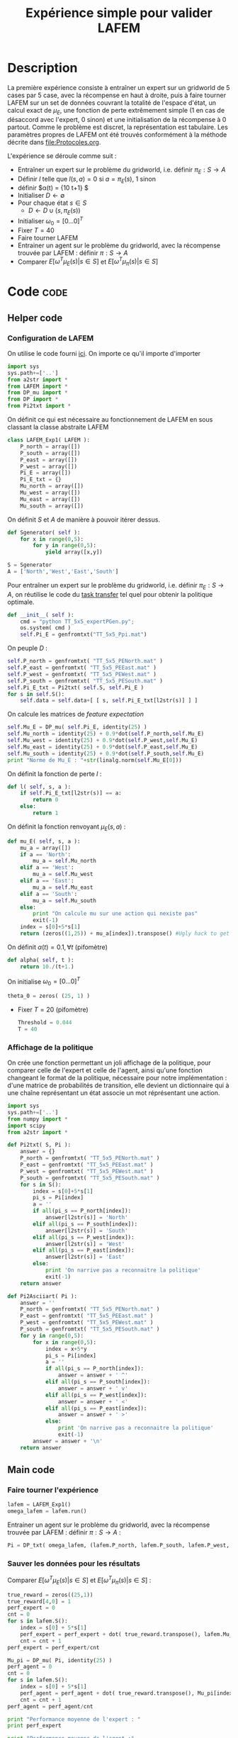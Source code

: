 #+TITLE: Expérience simple pour valider LAFEM
* Description
  La première expérience consiste à entraîner un expert sur un gridworld de 5 cases par 5 case, avec la récompense en haut à droite, puis à faire tourner LAFEM sur un set de données couvrant la totalité de l'espace d'état, un calcul exact de $\mu_E$, une fonction de perte extrêmement simple ($1$ en cas de désaccord avec l'expert, $0$ sinon) et une initialisation de la récompense à $0$ partout. Comme le problème est discret, la représentation est tabulaire. Les paramètres propres de LAFEM ont été trouvés conformément à la méthode décrite dans [[file:Protocoles.org]].


  L'expérience se déroule comme suit :
  - Entraîner un expert sur le problème du gridworld, i.e. définir $\pi_E : S\rightarrow A$
  - Définir $l$ telle que $l(s,a) = 0$ si $a=\pi_E(s)$, $1$ sinon
  - définir $\alpha(t) = {10\over t+1} $
  - Initialiser $D\leftarrow \emptyset$
  - Pour chaque état $s \in S$
    - $D \leftarrow D \cup (s,\pi_E(s))$
  - Initialiser $\omega_0 = [0...0]^T$
  - Fixer $T=40$
  - Faire tourner LAFEM
  - Entrainer un agent sur le problème du gridworld, avec la récompense trouvée par LAFEM : définir $\pi : S\rightarrow A$
  - Comparer $E[\omega^T\mu_E(s)| s\in S]$ et $E[\omega^T\mu_\pi(s)| s\in S]$

* Code								       :code:
** Helper code
*** Configuration de LAFEM
      On utilise le code fourni [[id:879A40A3-5890-4665-86C0-826ABD3BC1BC][ici]].
      On importe ce qu'il importe d'importer
    #+begin_src python :tangle LAFEM_Exp1.py
import sys
sys.path+=['..']
from a2str import *
from LAFEM import *
from DP_mu import *
from DP import *
from Pi2txt import *
    #+end_src
    
      On définit ce qui est nécessaire au fonctionnement de LAFEM en sous classant la classe abstraite LAFEM
      #+begin_src python :tangle LAFEM_Exp1.py
class LAFEM_Exp1( LAFEM ):
    P_north = array([])
    P_south = array([])
    P_east = array([])
    P_west = array([])
    Pi_E = array([])
    Pi_E_txt = {}
    Mu_north = array([])
    Mu_west = array([])
    Mu_east = array([])
    Mu_south = array([])
      #+end_src

      On définit $S$ et $A$ de manière à pouvoir itérer dessus.
    #+begin_src python :tangle LAFEM_Exp1.py
    def Sgenerator( self ):
        for x in range(0,5):
            for y in range(0,5):
                yield array([x,y])

    S = Sgenerator
    A = ['North','West','East','South']
    #+end_src

    Pour entraîner un expert sur le problème du gridworld, i.e. définir $\pi_E : S\rightarrow A$, on réutilise le code du [[file:TaskTransfer.org::*Code][task transfer]] tel quel pour obtenir la politique optimale.
      #+begin_src python :tangle LAFEM_Exp1.py
    def __init__( self ):
        cmd = "python TT_5x5_expertPGen.py";
        os.system( cmd )
        self.Pi_E = genfromtxt("TT_5x5_Ppi.mat")
      #+end_src      
    On peuple $D$ : 
      #+begin_src python :tangle LAFEM_Exp1.py
        self.P_north = genfromtxt( "TT_5x5_PENorth.mat" )
        self.P_east = genfromtxt( "TT_5x5_PEEast.mat" )
        self.P_west = genfromtxt( "TT_5x5_PEWest.mat" )
        self.P_south = genfromtxt( "TT_5x5_PESouth.mat" )
        self.Pi_E_txt = Pi2txt( self.S, self.Pi_E )
        for s in self.S():
            self.data = self.data+[ [ s, self.Pi_E_txt[l2str(s)] ] ]
      #+end_src
    On calcule les matrices de /feature expectation/
      #+begin_src python :tangle LAFEM_Exp1.py
        self.Mu_E = DP_mu( self.Pi_E, identity(25) )
        self.Mu_north = identity(25) + 0.9*dot(self.P_north,self.Mu_E)
        self.Mu_west = identity(25) + 0.9*dot(self.P_west,self.Mu_E)
        self.Mu_east = identity(25) + 0.9*dot(self.P_east,self.Mu_E)
        self.Mu_south = identity(25) + 0.9*dot(self.P_south,self.Mu_E)
        print "Norme de Mu_E : "+str(linalg.norm(self.Mu_E[0]))

      #+end_src

    On définit la fonction de perte $l$ :
    #+begin_src python :tangle LAFEM_Exp1.py
    def l( self, s, a ):
        if self.Pi_E_txt[l2str(s)] == a:
            return 0
        else:
            return 1
    #+end_src
    
    On définit la fonction renvoyant $\mu_E(s,a)$ : 
    #+begin_src python :tangle LAFEM_Exp1.py
    def mu_E( self, s, a ):
        mu_a = array([])
        if a == 'North':
            mu_a = self.Mu_north
        elif a == 'West':
            mu_a = self.Mu_west
        elif a == 'East':
            mu_a = self.Mu_east
        elif a == 'South':
            mu_a = self.Mu_south
        else:
            print "On calcule mu sur une action qui nexiste pas"
            exit(-1)
        index = s[0]+5*s[1]
        return (zeros((1,25)) + mu_a[index]).transpose() #Ugly hack to get a column vector and not a line vector
    #+end_src
    


    On définit $\alpha(t) = 0.1,\forall t$ (pifomètre)
      #+begin_src python :tangle LAFEM_Exp1.py
    def alpha( self, t ):
        return 10./(t+1.)
      #+end_src
    On initialise $\omega_0 = [0...0]^T$
      #+begin_src python :tangle LAFEM_Exp1.py
    theta_0 = zeros( (25, 1) )
      #+end_src
    - Fixer $T=20$ (pifomètre)
      #+begin_src python :tangle LAFEM_Exp1.py
    Threshold = 0.044
    T = 40
      #+end_src
*** Affichage de la politique
     On crée une fonction permettant un joli affichage de la politique, pour comparer celle de l'expert et celle de l'agent, ainsi qu'une fonction changeant le format de la politique, nécessaire pour notre implémentation : d'une matrice de probabilités de transition, elle devient un dictionnaire qui à une chaîne représentant un état associe un mot réprésentant une action. 
      #+begin_src python :tangle Pi2txt.py
import sys
sys.path+=['..']
from numpy import *
import scipy
from a2str import *

def Pi2txt( S, Pi ):
    answer = {}
    P_north = genfromtxt( "TT_5x5_PENorth.mat" )
    P_east = genfromtxt( "TT_5x5_PEEast.mat" )
    P_west = genfromtxt( "TT_5x5_PEWest.mat" )
    P_south = genfromtxt( "TT_5x5_PESouth.mat" )
    for s in S():
        index = s[0]+5*s[1]
        pi_s = Pi[index]
        a = ''
        if all(pi_s == P_north[index]):
            answer[l2str(s)] = 'North'
        elif all(pi_s == P_south[index]):
            answer[l2str(s)] = 'South'
        elif all(pi_s == P_west[index]):
            answer[l2str(s)] = 'West'
        elif all(pi_s == P_east[index]):
            answer[l2str(s)] = 'East'
        else:
            print 'On narrive pas a reconnaitre la politique'
            exit(-1)
    return answer

def Pi2Asciiart( Pi ):
    answer = ''
    P_north = genfromtxt( "TT_5x5_PENorth.mat" )
    P_east = genfromtxt( "TT_5x5_PEEast.mat" )
    P_west = genfromtxt( "TT_5x5_PEWest.mat" )
    P_south = genfromtxt( "TT_5x5_PESouth.mat" )
    for y in range(0,5):
        for x in range(0,5):
            index = x+5*y
            pi_s = Pi[index]
            a = ''
            if all(pi_s == P_north[index]):
                answer = answer + ' ^'
            elif all(pi_s == P_south[index]):
                answer = answer + ' v'
            elif all(pi_s == P_west[index]):
                answer = answer + ' <'
            elif all(pi_s == P_east[index]):
                answer = answer + ' >'
            else:
                print 'On narrive pas a reconnaitre la politique'
                exit(-1)
        answer = answer + '\n'
    return answer

      #+end_src
     
** Main code
*** Faire tourner l'expérience
      #+begin_src python :tangle LAFEM_Exp1.py
lafem = LAFEM_Exp1()
omega_lafem = lafem.run()
      #+end_src
     
     Entrainer un agent sur le problème du gridworld, avec la récompense trouvée par LAFEM : définir $\pi : S\rightarrow A$ :
     #+begin_src python :tangle LAFEM_Exp1.py
Pi = DP_txt( omega_lafem, (lafem.P_north, lafem.P_south, lafem.P_west, lafem.P_east), "V_agent.mat" )
     #+end_src
*** Sauver les données pour les résultats
     Comparer $E[\omega^T\mu_E(s)| s\in S]$ et $E[\omega^T\mu_\pi(s)| s\in S]$ :
     #+begin_src python :tangle LAFEM_Exp1.py
true_reward = zeros((25,1))
true_reward[4,0] = 1
perf_expert = 0
cnt = 0
for s in lafem.S():
    index = s[0] + 5*s[1]
    perf_expert = perf_expert + dot( true_reward.transpose(), lafem.Mu_E[index].transpose() )
    cnt = cnt + 1
perf_expert = perf_expert/cnt

Mu_pi = DP_mu( Pi, identity(25) )
perf_agent = 0
cnt = 0
for s in lafem.S():
    index = s[0] + 5*s[1]
    perf_agent = perf_agent + dot( true_reward.transpose(), Mu_pi[index].transpose() )
    cnt = cnt + 1
perf_agent = perf_agent/cnt

print "Performance moyenne de l'expert : "
print perf_expert

print "Performance moyenne de l'agent :"
print perf_agent

     #+end_src

     Afficher les deux politiques : 
     #+begin_src python :tangle LAFEM_Exp1.py
print "Politique de l'expert :"
print Pi2Asciiart( lafem.Pi_E )

print "Politique de l'agent : "
print Pi2Asciiart( Pi )
     #+end_src

     Sauver les données pour l'affichage des fonctions de valeur :
     #+begin_src python :tangle LAFEM_Exp1.py
V_agent = genfromtxt("V_agent.mat")
V_expert = genfromtxt("V_expert.mat")


f = open( "V_agent.txt", "w" )

for y in range(0,5):
    for x in range(0,5):
        index = x+5*y
        f.write( "%d %d %e\n"%(x,y,V_agent[index]) )
    f.write("\n")
f.close()


f = open( "V_expert.txt", "w" )
for y in range(0,5):
    for x in range(0,5):
        index = x+5*y
        f.write( "%d %d %e\n"%(x,y,V_expert[index]) )
    f.write("\n")
f.close()

     #+end_src

     Sauver les données pour l'affichage des récompenses :
     #+begin_src python :tangle LAFEM_Exp1.py
f = open( "true_reward.txt", "w" )
for y in range(0,5):
    for x in range(0,5):
        index = x+5*y
        f.write( "%d %d %e\n"%(x,y,true_reward[index]) )
    f.write("\n")
f.close()

f = open( "retrieved_reward.txt", "w" )
for y in range(0,5):
    for x in range(0,5):
        index = x+5*y
        f.write( "%d %d %e\n"%(x,y,omega_lafem[index]) )
    f.write("\n")
f.close()

      #+end_src
** Plot code
   Il faut maintenant créer des pdf à partir des données générées lors de l'expérience, pour faire de jolies figures pour un éventuel papier.
*** Tracé des fonctions de valeurs
      Les fichiers .gp qui vont bien :
#+begin_src gnuplot :tangle LAFEM_Exp1_V_expert.gp
set pm3d
set output "V_expert.ps"
set term postscript enhanced color
set view 61,254
splot "V_expert.txt"
#+end_src

#+begin_src gnuplot :tangle LAFEM_Exp1_V_agent.gp
set pm3d
set output "V_agent.ps"
set term postscript enhanced color
set view 61,254
splot "V_agent.txt"
#+end_src

*** Tracé des récompenses

*** Tracé des fonctions de valeurs
      Les fichiers .gp qui vont bien :
#+begin_src gnuplot :tangle LAFEM_Exp1_true_reward.gp
set pm3d
set output "true_reward.ps"
set term postscript enhanced color
set view 61,254
splot "true_reward.txt"
#+end_src

#+begin_src gnuplot :tangle LAFEM_Exp1_retrieved_reward.gp
set pm3d
set output "retrieved_reward.ps"
set term postscript enhanced color
set view 61,254
splot "retrieved_reward.txt"
#+end_src

** Makefile Rules
*** Tangling
  #+srcname: LAFEM_Exp1_code_make
  #+begin_src makefile
LAFEM_Exp1.py: LAFEM_Exp1.org 
	$(call tangle,"LAFEM_Exp1.org")

Pi2txt.py: LAFEM_Exp1.org
	$(call tangle,"LAFEM_Exp1.org")

LAFEM_Exp1_V_expert.gp: LAFEM_Exp1.org
	$(call tangle,"LAFEM_Exp1.org")
  #+end_src
*** Parent Dir targets
    On a besoin de code se trouvant dans des fichiers du répertoire parent de celui-ci. Les quelques règles Makefile ci dessous permettent de s'assurer que ces fichiers sont bien là.
#+srcname: LAFEM_Exp1_make
#+begin_src makefile
../DP_mu.py:
	make -C .. DP_mu.py

../DP.py:
	make -C .. DP.py

../LAFEM.py:
	make -C .. LAFEM.py

#+end_src

*** Experiment targets
    L'expérience produit quelques figures, et affiche des infos sur la sortie standard.
#+srcname: LAFEM_Exp1_make
#+begin_src makefile
LAFEM_Exp1_run: LAFEM_Exp1.py ../DP_mu.py ../DP.py Pi2txt.py ../a2str.py ../LAFEM.py TT_5x5_expertPGen.py ANIRL_Exp2_R_E.mat
	python LAFEM_Exp1.py

#+end_src

#+srcname: LAFEM_Exp1_make
#+begin_src makefile
V_expert.pdf: LAFEM_Exp1_V_expert.gp V_expert.txt
	gnuplot LAFEM_Exp1_V_expert.gp
	ps2pdf V_expert.ps
	rm V_expert.ps

V_agent.pdf: LAFEM_Exp1_V_agent.gp V_agent.txt
	gnuplot LAFEM_Exp1_V_agent.gp
	ps2pdf V_agent.ps
	rm V_agent.ps

true_reward.pdf: LAFEM_Exp1_true_reward.gp true_reward.txt
	gnuplot LAFEM_Exp1_true_reward.gp
	ps2pdf true_reward.ps
	rm true_reward.ps

retrieved_reward.pdf: LAFEM_Exp1_retrieved_reward.gp retrieved_reward.txt
	gnuplot LAFEM_Exp1_retrieved_reward.gp
	ps2pdf retrieved_reward.ps
	rm retrieved_reward.ps


V_expert.txt: LAFEM_Exp1_run
V_agent.txt: LAFEM_Exp1_run
true_reward.txt: LAFEM_Exp1_run
retrieved_reward.txt: LAFEM_Exp1_run
#+end_src
    
*** Cleaning
   A rule to clean the mess :
  #+srcname: LAFEM_Exp1_clean_make
  #+begin_src makefile
LAFEM_Exp1_clean:
	find . -maxdepth 1 -iname "LAFEM_Exp1.py"   | xargs $(XARGS_OPT) rm
	find . -maxdepth 1 -iname "Pi2txt.py"   | xargs $(XARGS_OPT) rm 
	find . -maxdepth 1 -iname "Pi2txt.pyc"   | xargs $(XARGS_OPT) rm 
	find . -maxdepth 1 -iname "LAFEM_Exp1_V_expert.gp"   | xargs $(XARGS_OPT) rm
	find . -maxdepth 1 -iname "V_expert.pdf"   | xargs $(XARGS_OPT) rm
	find . -maxdepth 1 -iname "V_expert.txt"   | xargs $(XARGS_OPT) rm
	find . -maxdepth 1 -iname "V_expert.mat"   | xargs $(XARGS_OPT) rm
	find . -maxdepth 1 -iname "LAFEM_Exp1_V_agent.gp"   | xargs $(XARGS_OPT) rm
	find . -maxdepth 1 -iname "V_agent.pdf"   | xargs $(XARGS_OPT) rm
	find . -maxdepth 1 -iname "V_agent.txt"   | xargs $(XARGS_OPT) rm
	find . -maxdepth 1 -iname "V_agent.mat"   | xargs $(XARGS_OPT) rm
	find . -maxdepth 1 -iname "LAFEM_Exp1_true_reward.gp"   | xargs $(XARGS_OPT) rm
	find . -maxdepth 1 -iname "true_reward.pdf"   | xargs $(XARGS_OPT) rm
	find . -maxdepth 1 -iname "true_reward.txt"   | xargs $(XARGS_OPT) rm
	find . -maxdepth 1 -iname "LAFEM_Exp1_retrieved_reward.gp"   | xargs $(XARGS_OPT) rm
	find . -maxdepth 1 -iname "retrieved_reward.pdf"   | xargs $(XARGS_OPT) rm
	find . -maxdepth 1 -iname "retrieved_reward.txt"   | xargs $(XARGS_OPT) rm
  #+end_src

* Résultats
